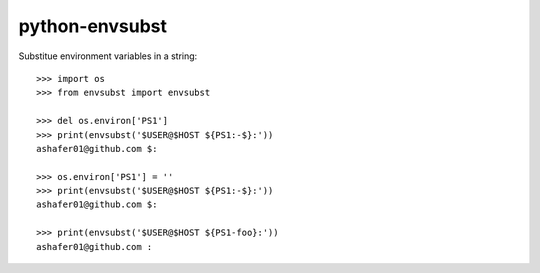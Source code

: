 python-envsubst
===============

Substitue environment variables in a string::

    >>> import os
    >>> from envsubst import envsubst
    
    >>> del os.environ['PS1']
    >>> print(envsubst('$USER@$HOST ${PS1:-$}:'))
    ashafer01@github.com $:
    
    >>> os.environ['PS1'] = ''
    >>> print(envsubst('$USER@$HOST ${PS1:-$}:'))
    ashafer01@github.com $:
    
    >>> print(envsubst('$USER@$HOST ${PS1-foo}:'))
    ashafer01@github.com :
